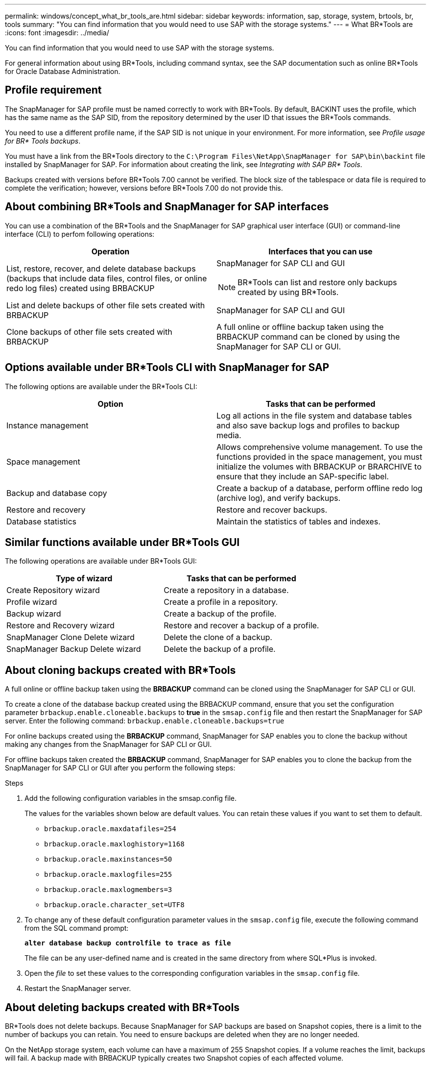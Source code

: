 ---
permalink: windows/concept_what_br_tools_are.html
sidebar: sidebar
keywords: information, sap, storage, system, brtools, br, tools
summary: "You can find information that you would need to use SAP with the storage systems."
---
= What BR*Tools are
:icons: font
:imagesdir: ../media/

[.lead]
You can find information that you would need to use SAP with the storage systems.

For general information about using BR*Tools, including command syntax, see the SAP documentation such as online BR*Tools for Oracle Database Administration.

== Profile requirement

The SnapManager for SAP profile must be named correctly to work with BR*Tools. By default, BACKINT uses the profile, which has the same name as the SAP SID, from the repository determined by the user ID that issues the BR*Tools commands.

You need to use a different profile name, if the SAP SID is not unique in your environment. For more information, see _Profile usage for BR* Tools backups_.

You must have a link from the BR*Tools directory to the `C:\Program Files\NetApp\SnapManager for SAP\bin\backint` file installed by SnapManager for SAP. For information about creating the link, see _Integrating with SAP BR* Tools_.

Backups created with versions before BR*Tools 7.00 cannot be verified. The block size of the tablespace or data file is required to complete the verification; however, versions before BR*Tools 7.00 do not provide this.

== About combining BR*Tools and SnapManager for SAP interfaces

You can use a combination of the BR*Tools and the SnapManager for SAP graphical user interface (GUI) or command-line interface (CLI) to perfom following operations:

[options="header"]
|===
| Operation| Interfaces that you can use
a|
List, restore, recover, and delete database backups (backups that include data files, control files, or online redo log files) created using BRBACKUP
a|
SnapManager for SAP CLI and GUI

[NOTE]
====
BR*Tools can list and restore only backups created by using BR*Tools.
====

a|
List and delete backups of other file sets created with BRBACKUP
a|
SnapManager for SAP CLI and GUI
a|
Clone backups of other file sets created with BRBACKUP
a|
A full online or offline backup taken using the BRBACKUP command can be cloned by using the SnapManager for SAP CLI or GUI.

|===

== Options available under BR*Tools CLI with SnapManager for SAP

The following options are available under the BR*Tools CLI:

[options="header"]
|===
| Option| Tasks that can be performed
a|
Instance management
a|
Log all actions in the file system and database tables and also save backup logs and profiles to backup media.
a|
Space management
a|
Allows comprehensive volume management. To use the functions provided in the space management, you must initialize the volumes with BRBACKUP or BRARCHIVE to ensure that they include an SAP-specific label.
a|
Backup and database copy
a|
Create a backup of a database, perform offline redo log (archive log), and verify backups.
a|
Restore and recovery
a|
Restore and recover backups.
a|
Database statistics
a|
Maintain the statistics of tables and indexes.
|===

== Similar functions available under BR*Tools GUI

The following operations are available under BR*Tools GUI:

[options="header"]
|===
| Type of wizard| Tasks that can be performed
a|
Create Repository wizard
a|
Create a repository in a database.
a|
Profile wizard
a|
Create a profile in a repository.
a|
Backup wizard
a|
Create a backup of the profile.
a|
Restore and Recovery wizard
a|
Restore and recover a backup of a profile.
a|
SnapManager Clone Delete wizard
a|
Delete the clone of a backup.
a|
SnapManager Backup Delete wizard
a|
Delete the backup of a profile.
|===

== About cloning backups created with BR*Tools

A full online or offline backup taken using the *BRBACKUP* command can be cloned using the SnapManager for SAP CLI or GUI.

To create a clone of the database backup created using the BRBACKUP command, ensure that you set the configuration parameter `brbackup.enable.cloneable.backups` to *true* in the `smsap.config` file and then restart the SnapManager for SAP server. Enter the following command: `brbackup.enable.cloneable.backups=true`

For online backups created using the *BRBACKUP* command, SnapManager for SAP enables you to clone the backup without making any changes from the SnapManager for SAP CLI or GUI.

For offline backups taken created the *BRBACKUP* command, SnapManager for SAP enables you to clone the backup from the SnapManager for SAP CLI or GUI after you perform the following steps:

.Steps

. Add the following configuration variables in the smsap.config file.
+
The values for the variables shown below are default values. You can retain these values if you want to set them to default.

 ** `brbackup.oracle.maxdatafiles=254`
 ** `brbackup.oracle.maxloghistory=1168`
 ** `brbackup.oracle.maxinstances=50`
 ** `brbackup.oracle.maxlogfiles=255`
 ** `brbackup.oracle.maxlogmembers=3`
 ** `brbackup.oracle.character_set=UTF8`

. To change any of these default configuration parameter values in the `smsap.config` file, execute the following command from the SQL command prompt:
+
`*alter database backup controlfile to trace as file*`
+
The file can be any user-defined name and is created in the same directory from where SQL*Plus is invoked.

. Open the _file_ to set these values to the corresponding configuration variables in the `smsap.config` file.
. Restart the SnapManager server.

== About deleting backups created with BR*Tools

BR*Tools does not delete backups. Because SnapManager for SAP backups are based on Snapshot copies, there is a limit to the number of backups you can retain. You need to ensure backups are deleted when they are no longer needed.

On the NetApp storage system, each volume can have a maximum of 255 Snapshot copies. If a volume reaches the limit, backups will fail. A backup made with BRBACKUP typically creates two Snapshot copies of each affected volume.

To prevent reaching the 255 Snapshot copy maximum, you can manage backups in the following ways:

* You can set the retain options in the profile used for BR*Tools operations.
+
SnapManager for SAP then automatically deletes older backups as needed.

* You can manually delete backups that are no longer needed by using the SnapManager for SAP CLI or GUI.
